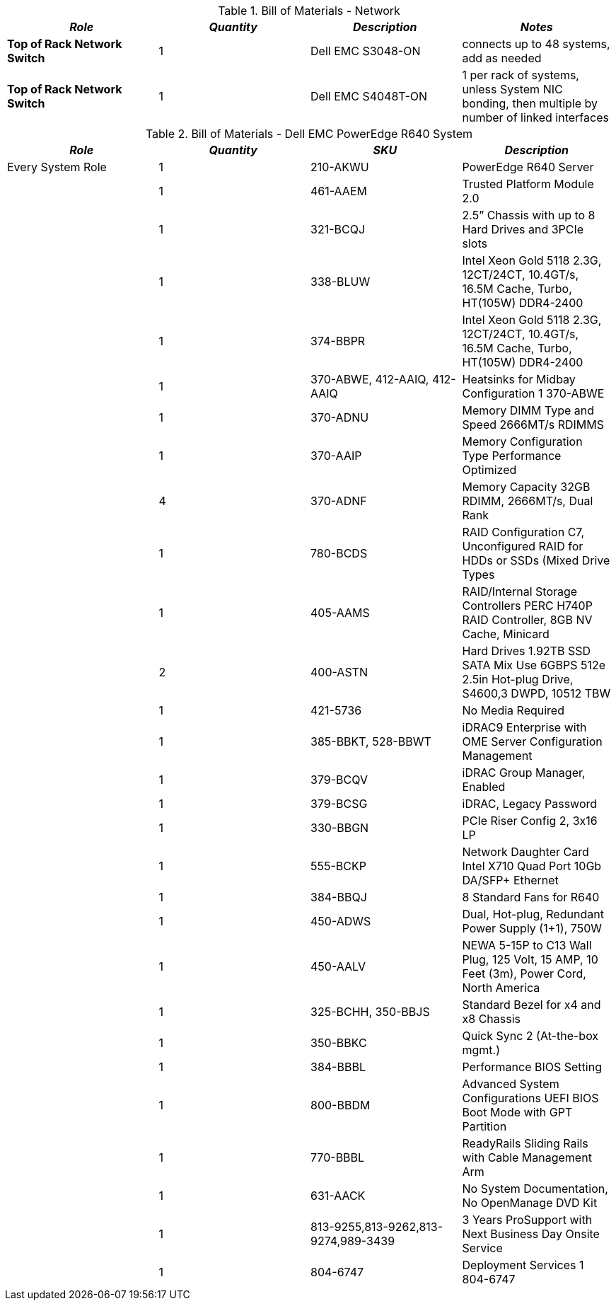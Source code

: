 
[cols=",,,", options="header"]
.Bill of Materials - Network
|===
|*_Role_*|*_Quantity_*|*_Description_*|*_Notes_*
|*Top of Rack Network Switch* | 1 | Dell EMC S3048-ON | connects up to 48 systems, add as needed
|*Top of Rack Network Switch* | 1 | Dell EMC S4048T-ON | 1 per rack of systems, unless System NIC bonding, then multiple by number of linked interfaces
|===

[cols=",,,", options="header"]
.Bill of Materials - Dell EMC PowerEdge R640 System
|===
|*_Role_*|*_Quantity_*|*_SKU_*|*_Description_*
|Every System Role|1|210-AKWU|PowerEdge R640 Server
||1|461-AAEM|Trusted Platform Module 2.0
||1|321-BCQJ|2.5” Chassis with up to 8 Hard Drives and 3PCIe slots
||1|338-BLUW|Intel Xeon Gold 5118 2.3G, 12CT/24CT, 10.4GT/s, 16.5M Cache, Turbo, HT(105W) DDR4-2400
||1|374-BBPR|Intel Xeon Gold 5118 2.3G, 12CT/24CT, 10.4GT/s, 16.5M Cache, Turbo, HT(105W) DDR4-2400
||1|370-ABWE, 412-AAIQ, 412-AAIQ|Heatsinks for Midbay Configuration 1 370-ABWE
||1|370-ADNU|Memory DIMM Type and Speed 2666MT/s RDIMMS
||1|370-AAIP|Memory Configuration Type Performance Optimized
||4|370-ADNF|Memory Capacity 32GB RDIMM, 2666MT/s, Dual Rank
||1|780-BCDS|RAID Configuration C7, Unconfigured RAID for HDDs or SSDs (Mixed Drive Types
||1|405-AAMS|RAID/Internal Storage Controllers PERC H740P RAID Controller, 8GB NV Cache, Minicard
||2|400-ASTN|Hard Drives 1.92TB SSD SATA Mix Use 6GBPS 512e 2.5in Hot-plug Drive, S4600,3 DWPD, 10512 TBW
||1|421-5736|No Media Required
||1|385-BBKT, 528-BBWT|iDRAC9 Enterprise with OME Server Configuration Management
||1|379-BCQV|iDRAC Group Manager, Enabled
||1|379-BCSG|iDRAC, Legacy Password
||1|330-BBGN|PCIe Riser Config 2, 3x16 LP
||1|555-BCKP|Network Daughter Card Intel X710 Quad Port 10Gb DA/SFP+ Ethernet
||1|384-BBQJ|8 Standard Fans for R640
||1|450-ADWS|Dual, Hot-plug, Redundant Power Supply (1+1), 750W
||1|450-AALV|NEWA 5-15P to C13 Wall Plug, 125 Volt, 15 AMP, 10 Feet (3m), Power Cord, North America
||1|325-BCHH, 350-BBJS|Standard Bezel for x4 and x8 Chassis
||1|350-BBKC|Quick Sync 2 (At-the-box mgmt.)
||1|384-BBBL|Performance BIOS Setting
||1|800-BBDM|Advanced System Configurations UEFI BIOS Boot Mode with GPT Partition
||1|770-BBBL|ReadyRails Sliding Rails with Cable Management Arm
||1|631-AACK|No System Documentation, No OpenManage DVD Kit
||1|813-9255,813-9262,813-9274,989-3439|3 Years ProSupport with Next Business Day Onsite Service
||1|804-6747|Deployment Services 1 804-6747
|===

